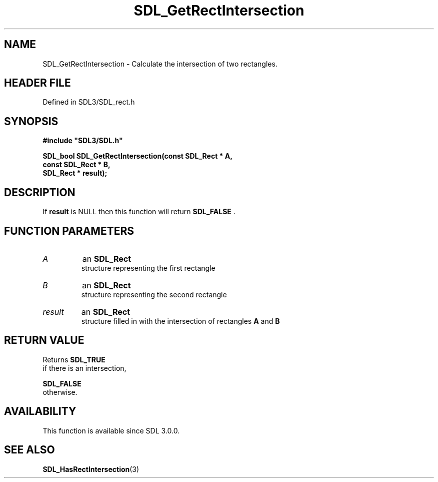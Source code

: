 .\" This manpage content is licensed under Creative Commons
.\"  Attribution 4.0 International (CC BY 4.0)
.\"   https://creativecommons.org/licenses/by/4.0/
.\" This manpage was generated from SDL's wiki page for SDL_GetRectIntersection:
.\"   https://wiki.libsdl.org/SDL_GetRectIntersection
.\" Generated with SDL/build-scripts/wikiheaders.pl
.\"  revision SDL-prerelease-3.1.1-227-gd42d66149
.\" Please report issues in this manpage's content at:
.\"   https://github.com/libsdl-org/sdlwiki/issues/new
.\" Please report issues in the generation of this manpage from the wiki at:
.\"   https://github.com/libsdl-org/SDL/issues/new?title=Misgenerated%20manpage%20for%20SDL_GetRectIntersection
.\" SDL can be found at https://libsdl.org/
.de URL
\$2 \(laURL: \$1 \(ra\$3
..
.if \n[.g] .mso www.tmac
.TH SDL_GetRectIntersection 3 "SDL 3.1.1" "SDL" "SDL3 FUNCTIONS"
.SH NAME
SDL_GetRectIntersection \- Calculate the intersection of two rectangles\[char46]
.SH HEADER FILE
Defined in SDL3/SDL_rect\[char46]h

.SH SYNOPSIS
.nf
.B #include \(dqSDL3/SDL.h\(dq
.PP
.BI "SDL_bool SDL_GetRectIntersection(const SDL_Rect * A,
.BI "                           const SDL_Rect * B,
.BI "                           SDL_Rect * result);
.fi
.SH DESCRIPTION
If
.BR result
is NULL then this function will return 
.BR SDL_FALSE
\[char46]

.SH FUNCTION PARAMETERS
.TP
.I A
an 
.BR SDL_Rect
 structure representing the first rectangle
.TP
.I B
an 
.BR SDL_Rect
 structure representing the second rectangle
.TP
.I result
an 
.BR SDL_Rect
 structure filled in with the intersection of rectangles
.BR A
and
.BR B

.SH RETURN VALUE
Returns 
.BR SDL_TRUE
 if there is an intersection,

.BR SDL_FALSE
 otherwise\[char46]

.SH AVAILABILITY
This function is available since SDL 3\[char46]0\[char46]0\[char46]

.SH SEE ALSO
.BR SDL_HasRectIntersection (3)

